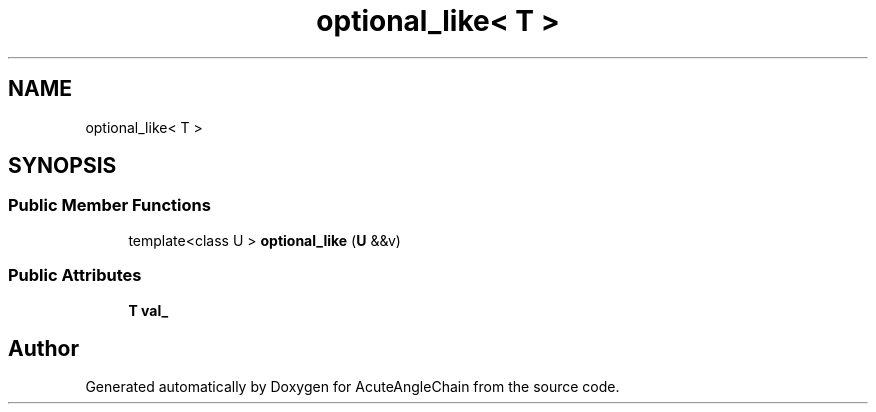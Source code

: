 .TH "optional_like< T >" 3 "Sun Jun 3 2018" "AcuteAngleChain" \" -*- nroff -*-
.ad l
.nh
.SH NAME
optional_like< T >
.SH SYNOPSIS
.br
.PP
.SS "Public Member Functions"

.in +1c
.ti -1c
.RI "template<class U > \fBoptional_like\fP (\fBU\fP &&v)"
.br
.in -1c
.SS "Public Attributes"

.in +1c
.ti -1c
.RI "\fBT\fP \fBval_\fP"
.br
.in -1c

.SH "Author"
.PP 
Generated automatically by Doxygen for AcuteAngleChain from the source code\&.
